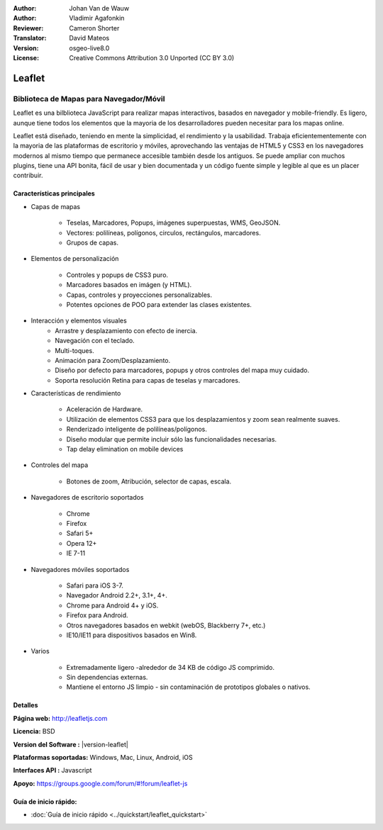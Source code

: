 :Author: Johan Van de Wauw
:Author: Vladimir Agafonkin
:Reviewer: Cameron Shorter
:Translator: David Mateos
:Version: osgeo-live8.0
:License: Creative Commons Attribution 3.0 Unported  (CC BY 3.0)

.. image:: /images/project_logos/logo-leaflet.png 
  :alt: project logo
  :align: right
  :target: http://leafletjs.com

Leaflet
================================================================================

Biblioteca de Mapas para Navegador/Móvil
~~~~~~~~~~~~~~~~~~~~~~~~~~~~~~~~~~~~~~~~~~~~~~~~~~~~~~~~~~~~~~~~~~~~~~~~~~~~~~~~


.. image:: /images/screenshots/leaflet/leaflet-overview.png
  :scale: 50
  :alt: leaflet
  :align: right

Leaflet es una bilblioteca JavaScript para realizar mapas interactivos, basados en navegador y   mobile-friendly.  Es ligero, aunque tiene todos los elementos que la mayoria de los desarrolladores pueden necesitar para los mapas online. 

Leaflet está diseñado, teniendo en mente la simplicidad, el rendimiento y la usabilidad.
Trabaja eficientementemente con la mayoria de las plataformas de escritorio y móviles, aprovechando las ventajas de HTML5 y CSS3  en los navegadores modernos al mismo tiempo que permanece accesible también desde los antiguos.  Se puede ampliar con muchos plugins, tiene una API bonita, fácil de usar y bien documentada y un código fuente simple y legible al que es un placer contribuir.  

Características principales
--------------------------------------------------------------------------------

* Capas de mapas

    * Teselas, Marcadores, Popups, imágenes superpuestas, WMS, GeoJSON.
    * Vectores: polilíneas, polígonos, circulos, rectángulos, marcadores.
    * Grupos de capas.

* Elementos de personalización

    * Controles y popups de CSS3 puro.
    * Marcadores basados en imágen (y HTML).
    * Capas, controles y proyecciones personalizables.
    * Potentes opciones de POO para extender las clases existentes.

* Interacción y elementos visuales
    * Arrastre y desplazamiento con efecto de inercia.
    * Navegación con el teclado.
    * Multi-toques.
    * Animación para Zoom/Desplazamiento.
    * Diseño por defecto para marcadores, popups y otros controles del mapa muy cuidado. 
    * Soporta resolución Retina para capas de teselas y marcadores.

* Características de rendimiento

    * Aceleración de Hardware.
    * Utilización de elementos CSS3 para que los desplazamientos y zoom sean realmente suaves.
    * Renderizado inteligente de polilíneas/polígonos. 
    * Diseño modular que permite incluir sólo las funcionalidades necesarias.
    * Tap delay elimination on mobile devices

* Controles del mapa

    * Botones de zoom, Atribución, selector de capas, escala.

* Navegadores de escritorio soportados

    * Chrome
    * Firefox
    * Safari 5+
    * Opera 12+
    * IE 7-11

* Navegadores móviles soportados

    * Safari para iOS 3-7.
    * Navegador Android 2.2+, 3.1+, 4+.
    * Chrome para Android 4+ y iOS.
    * Firefox para Android.
    * Otros navegadores basados en webkit (webOS, Blackberry 7+, etc.)
    * IE10/IE11 para dispositivos basados en Win8.

* Varios

    * Extremadamente ligero -alrededor de 34 KB de código JS comprimido.
    * Sin dependencias externas.
    * Mantiene el entorno JS limpio - sin contaminación de prototipos globales o nativos. 


Detalles
--------------------------------------------------------------------------------

**Página web:** http://leafletjs.com

**Licencia:** BSD

**Version del Software :** |version-leaflet|

**Plataformas soportadas:** Windows, Mac, Linux, Android, iOS

**Interfaces API :** Javascript

**Apoyo:** https://groups.google.com/forum/#!forum/leaflet-js

Guía de inicio rápido:
--------------------------------------------------------------------------------

* :doc:`Guía de inicio rápido <../quickstart/leaflet_quickstart>`

